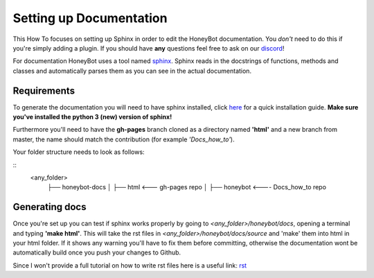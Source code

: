 *************************
Setting up Documentation
*************************

This How To focuses on setting up Sphinx in order to edit the HoneyBot documentation.
You *don't* need to do this if you're simply adding a plugin.
If you should have **any** questions feel free to ask on our discord_!

For documentation HoneyBot uses a tool named sphinx_. Sphinx reads in
the docstrings of functions, methods and classes and automatically parses
them as you can see in the actual documentation.

Requirements
^^^^^^^^^^^^

To generate the documentation you will need to have sphinx installed,
click here_ for a quick installation guide. **Make sure you've installed the
python 3 (new) version of sphinx!**

Furthermore you'll need to have the **gh-pages** branch cloned as a directory
named **'html'** and a new branch from master, the name should match the
contribution (for example *'Docs_how_to'*).

Your folder structure needs to look as follows:

::
  <any_folder>
    ├── honeybot-docs
    │   ├── html <--- gh-pages repo
    │
    ├── honeybot <---- Docs_how_to repo

Generating docs
^^^^^^^^^^^^^^^

Once you're set up you can test if sphinx works properly by going to
*<any_folder>/honeybot/docs*, opening a terminal and typing **'make html'**.
This will take the rst files in *<any_folder>/honeybot/docs/source* and 'make'
them into html in your html folder.
If it shows any warning you'll have to fix them before committing, otherwise the documentation
wont be automatically build once you push your changes to Github.

Since I won't provide a full tutorial on how to write rst files here is a useful
link:
rst_


.. _sphinx: https://www.sphinx-doc.org/en/1.5/index.html_
.. _here: https://www.sphinx-doc.org/en/master/usage/installation.html/en/1.5/index.html
.. _discord: discord <https://discordapp.com/invite/E6zD4XT
.. _rst: http://openalea.gforge.inria.fr/doc/openalea/doc/_build/html/source/sphinx/rest_syntax.html#
